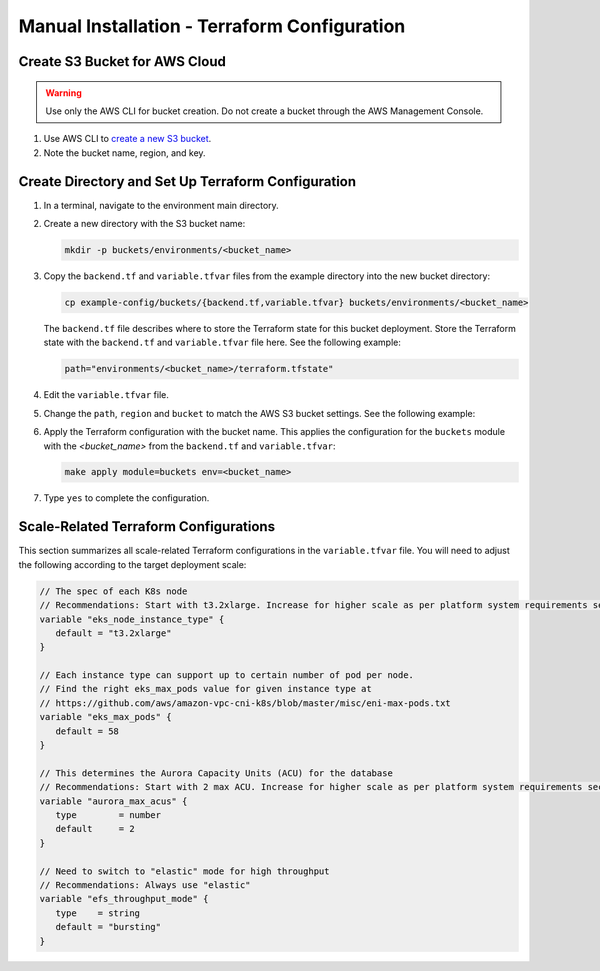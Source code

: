 Manual Installation - Terraform Configuration
==============================================

Create S3 Bucket for AWS Cloud
------------------------------

.. warning::
   Use only the AWS CLI for bucket creation. Do not create a bucket through the AWS Management Console.

#. Use AWS CLI to `create a new S3 bucket <https://awscli.amazonaws.com/v2/documentation/api/latest/reference/s3api/create-bucket.html>`_.
#. Note the bucket name, region, and key.

Create Directory and Set Up Terraform Configuration
---------------------------------------------------

#. In a terminal, navigate to the environment main directory.
#. Create a new directory with the S3 bucket name:

   .. code-block:: bash

      mkdir -p buckets/environments/<bucket_name>

#. Copy the ``backend.tf`` and ``variable.tfvar`` files from the example directory into the new bucket directory:

   .. code-block:: bash

      cp example-config/buckets/{backend.tf,variable.tfvar} buckets/environments/<bucket_name>

   The ``backend.tf`` file describes where to store the Terraform state for this bucket deployment.
   Store the Terraform state with the ``backend.tf`` and ``variable.tfvar`` file here. See the following example:

   .. code-block:: bash

      path="environments/<bucket_name>/terraform.tfstate"

#. Edit the ``variable.tfvar`` file.
#. Change the ``path``, ``region`` and ``bucket`` to match the AWS S3 bucket settings. See the following example:

   .. code-block:: bash
      :caption: variable.tfvar example

      path="path_to_tfstate"
      region="us-west-2"
      bucket="<bucket_name>"

#. Apply the Terraform configuration with the bucket name. This applies the configuration for the ``buckets``
   module with the :emphasis:`<bucket_name>` from the ``backend.tf`` and ``variable.tfvar``:

   .. code-block:: bash

      make apply module=buckets env=<bucket_name>

#. Type ``yes`` to complete the configuration.

Scale-Related Terraform Configurations
--------------------------------------

This section summarizes all scale-related Terraform configurations in the ``variable.tfvar`` file.
You will need to adjust the following according to the target deployment scale:

.. code-block:: terraform

   // The spec of each K8s node
   // Recommendations: Start with t3.2xlarge. Increase for higher scale as per platform system requirements section.
   variable "eks_node_instance_type" {
      default = "t3.2xlarge"
   }

   // Each instance type can support up to certain number of pod per node.
   // Find the right eks_max_pods value for given instance type at
   // https://github.com/aws/amazon-vpc-cni-k8s/blob/master/misc/eni-max-pods.txt
   variable "eks_max_pods" {
      default = 58
   }

   // This determines the Aurora Capacity Units (ACU) for the database
   // Recommendations: Start with 2 max ACU. Increase for higher scale as per platform system requirements section.
   variable "aurora_max_acus" {
      type        = number
      default     = 2
   }

   // Need to switch to "elastic" mode for high throughput
   // Recommendations: Always use "elastic"
   variable "efs_throughput_mode" {
      type    = string
      default = "bursting"
   }
